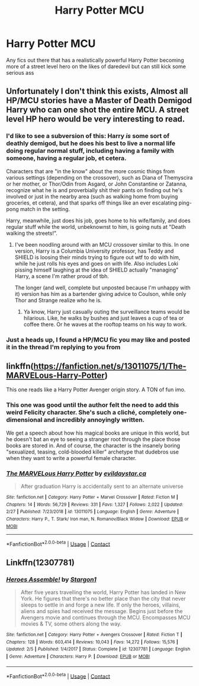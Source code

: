 #+TITLE: Harry Potter MCU

* Harry Potter MCU
:PROPERTIES:
:Author: Ykomat9
:Score: 10
:DateUnix: 1607077527.0
:DateShort: 2020-Dec-04
:FlairText: Request
:END:
Any fics out there that has a realistically powerful Harry Potter becoming more of a street level hero on the likes of daredevil but can still kick some serious ass


** Unfortunately I don't think this exists, Almost all HP/MCU stories have a Master of Death Demigod Harry who can one shot the entire MCU. A street level HP hero would be very interesting to read.
:PROPERTIES:
:Author: TheAncientSun
:Score: 6
:DateUnix: 1607080481.0
:DateShort: 2020-Dec-04
:END:

*** I'd like to see a subversion of this: Harry /is/ some sort of deathly demigod, but he does his best to live a normal life doing regular normal stuff, including having a family with someone, having a regular job, et cetera.

Characters that are "in the know" about the more cosmic things from various settings (depending on the crossover), such as Diana of Themyscira or her mother, or Thor/Odin from Asgard, or John Constantine or Zatanna, recognize what he is and proverbially shit their pants on finding out he's involved or just in the nearby area (such as walking home from buying groceries, et cetera), and that sparks off things like an ever escalating ping-pong match in the setting.

Harry, meanwhile, just does his job, goes home to his wife/family, and does regular stuff while the world, unbeknownst to him, is going nuts at "Death walking the streets!".
:PROPERTIES:
:Author: MidgardWyrm
:Score: 7
:DateUnix: 1607120241.0
:DateShort: 2020-Dec-05
:END:

**** I've been noodling around with an MCU crossover similar to this. In one version, Harry is a Columbia University professor, has Teddy and SHIELD is loosing their minds trying to figure out wtf to do with him, while he just rolls his eyes and goes on with life. Also includes Loki pissing himself laughing at the idea of SHIELD actually "managing" Harry, a scene I'm rather proud of tbh.

The longer (and well, complete but unposted because I'm unhappy with it) version has him as a bartender giving advice to Coulson, while only Thor and Strange realize who he is.
:PROPERTIES:
:Author: hrmdurr
:Score: 3
:DateUnix: 1607376360.0
:DateShort: 2020-Dec-08
:END:

***** Ya know, Harry just casually outing the surveillance teams would be hilarious. Like, he walks by bushes and just leaves a cup of tea or coffee there. Or he waves at the rooftop teams on his way to work.
:PROPERTIES:
:Author: MidgardWyrm
:Score: 2
:DateUnix: 1607403342.0
:DateShort: 2020-Dec-08
:END:


*** Just a heads up, I found a HP/MCU fic you may like and posted it in the thread I'm replying to you from
:PROPERTIES:
:Author: MaxBoom93Official
:Score: 1
:DateUnix: 1607109185.0
:DateShort: 2020-Dec-04
:END:


** linkffn([[https://fanfiction.net/s/13011075/1/The-MARVELous-Harry-Potter]])

This one reads like a Harry Potter Avenger origin story. A TON of fun imo.
:PROPERTIES:
:Author: awdrgh
:Score: 1
:DateUnix: 1607129955.0
:DateShort: 2020-Dec-05
:END:

*** This one was good until the author felt the need to add this weird Felicity character. She's such a cliché, completely one-dimensional and incredibly annoyingly written.

We get a speech about how his magical books are unique in this world, but he doesn't bat an eye to seeing a stranger root through the place those books are stored in. And of course, the character is the insanely boring "sexualized, teasing, cold-blooded killer" archetype that dudebros use when they want to write a powerful female character.
:PROPERTIES:
:Author: Uncommonality
:Score: 2
:DateUnix: 1615690305.0
:DateShort: 2021-Mar-14
:END:


*** [[https://www.fanfiction.net/s/13011075/1/][*/The MARVELous Harry Potter/*]] by [[https://www.fanfiction.net/u/10356812/evildaystar-ca][/evildaystar.ca/]]

#+begin_quote
  After graduation Harry is accidentally sent to an alternate universe
#+end_quote

^{/Site/:} ^{fanfiction.net} ^{*|*} ^{/Category/:} ^{Harry} ^{Potter} ^{+} ^{Marvel} ^{Crossover} ^{*|*} ^{/Rated/:} ^{Fiction} ^{M} ^{*|*} ^{/Chapters/:} ^{14} ^{*|*} ^{/Words/:} ^{56,729} ^{*|*} ^{/Reviews/:} ^{331} ^{*|*} ^{/Favs/:} ^{1,327} ^{*|*} ^{/Follows/:} ^{2,022} ^{*|*} ^{/Updated/:} ^{2/27} ^{*|*} ^{/Published/:} ^{7/23/2018} ^{*|*} ^{/id/:} ^{13011075} ^{*|*} ^{/Language/:} ^{English} ^{*|*} ^{/Genre/:} ^{Adventure} ^{*|*} ^{/Characters/:} ^{Harry} ^{P.,} ^{T.} ^{Stark/} ^{Iron} ^{man,} ^{N.} ^{Romanov/Black} ^{Widow} ^{*|*} ^{/Download/:} ^{[[http://www.ff2ebook.com/old/ffn-bot/index.php?id=13011075&source=ff&filetype=epub][EPUB]]} ^{or} ^{[[http://www.ff2ebook.com/old/ffn-bot/index.php?id=13011075&source=ff&filetype=mobi][MOBI]]}

--------------

*FanfictionBot*^{2.0.0-beta} | [[https://github.com/FanfictionBot/reddit-ffn-bot/wiki/Usage][Usage]] | [[https://www.reddit.com/message/compose?to=tusing][Contact]]
:PROPERTIES:
:Author: FanfictionBot
:Score: 1
:DateUnix: 1607129976.0
:DateShort: 2020-Dec-05
:END:


** Linkffn(12307781)
:PROPERTIES:
:Author: MaxBoom93Official
:Score: 0
:DateUnix: 1607108997.0
:DateShort: 2020-Dec-04
:END:

*** [[https://www.fanfiction.net/s/12307781/1/][*/Heroes Assemble!/*]] by [[https://www.fanfiction.net/u/5643202/Stargon1][/Stargon1/]]

#+begin_quote
  After five years travelling the world, Harry Potter has landed in New York. He figures that there's no better place than the city that never sleeps to settle in and forge a new life. If only the heroes, villains, aliens and spies had received the message. Begins just before the Avengers movie and continues through the MCU. Encompasses MCU movies & TV, some others along the way.
#+end_quote

^{/Site/:} ^{fanfiction.net} ^{*|*} ^{/Category/:} ^{Harry} ^{Potter} ^{+} ^{Avengers} ^{Crossover} ^{*|*} ^{/Rated/:} ^{Fiction} ^{T} ^{*|*} ^{/Chapters/:} ^{128} ^{*|*} ^{/Words/:} ^{603,414} ^{*|*} ^{/Reviews/:} ^{10,043} ^{*|*} ^{/Favs/:} ^{14,272} ^{*|*} ^{/Follows/:} ^{15,576} ^{*|*} ^{/Updated/:} ^{2/5} ^{*|*} ^{/Published/:} ^{1/4/2017} ^{*|*} ^{/Status/:} ^{Complete} ^{*|*} ^{/id/:} ^{12307781} ^{*|*} ^{/Language/:} ^{English} ^{*|*} ^{/Genre/:} ^{Adventure} ^{*|*} ^{/Characters/:} ^{Harry} ^{P.} ^{*|*} ^{/Download/:} ^{[[http://www.ff2ebook.com/old/ffn-bot/index.php?id=12307781&source=ff&filetype=epub][EPUB]]} ^{or} ^{[[http://www.ff2ebook.com/old/ffn-bot/index.php?id=12307781&source=ff&filetype=mobi][MOBI]]}

--------------

*FanfictionBot*^{2.0.0-beta} | [[https://github.com/FanfictionBot/reddit-ffn-bot/wiki/Usage][Usage]] | [[https://www.reddit.com/message/compose?to=tusing][Contact]]
:PROPERTIES:
:Author: FanfictionBot
:Score: 3
:DateUnix: 1607109015.0
:DateShort: 2020-Dec-04
:END:
